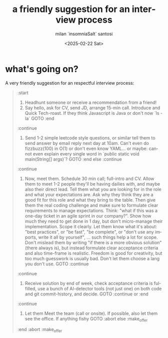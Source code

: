 #+options: ':nil *:t -:t ::t <:t H:3 \n:nil ^:t arch:headline author:t
#+options: broken-links:nil c:nil creator:nil d:(not "LOGBOOK") date:t
#+options: e:t email:nil expand-links:t f:t inline:t num:t p:nil
#+options: pri:nil prop:nil stat:t tags:t tasks:t tex:t timestamp:t
#+options: title:t toc:t todo:t |:t
#+title: a friendly suggestion for an interview process
#+date: <2025-02-22 Sat>
#+author: milan `insomniaSalt` santosi
#+email: milan.santosi@gmail.com
#+language: en
#+select_tags: export
#+exclude_tags: noexport
#+creator: Emacs 31.0.50 (Org mode 9.8-pre)
#+cite_export:

* what's going on?

A very friendly suggestion for an respectful interview process:
#+BEGIN_QUOTE
:start
1. Headhunt someone or receive a recommendation from a friend!
2. Say hello, ask for CV, send JD, arrange 15-min call. Introduce and
   Quick Tech-roast. If they think Javascript is Java or don't now `ls
   -la` GOTO :end
:continue
3. Send 1-2 simple leetcode style questions, or similar tell them to
   send answer by email reply next day at 10am. Can't even do
   fizzbuzz(100) in O(1) or don't even know YAML... or maybe: cannot
   even explain every single word in `public static void main(String[]
   args)`? GOTO :end else :continue
:continue
4. Now, meet them. Schedule 30 min call; full-intro and CV. Allow them
   to meet 1-2 people they'll be having dailies with, and maybe also
   their direct lead.  Tell them what you are looking for in the role
   and what your expectations are.  Ask why they think they are a good
   fit for this role and what they bring to the table.  Then give them
   the real coding challenge and make sure to formulate clear
   requirements to manage expectations.  Think: "what if this was a
   one-day ticket in an agile sprint in our company?".  Show how much
   they need to get done in 1 day, but don't micro-manage their
   implementation.  Scope it clearly.  Let them know what it's about:
   "best practices", or "be fast", "be complete", or "don't use any
   imports, write it all by yourself", ... such things help a lot for
   scope.  Don't mislead them by writing "if there is a more obvious
   solution" (there always is), but instead formulate clear acceptance
   criteria and also time-frame is realistic.  Freedom is good for
   creativity, but too much guesswork is usually bad.  Don't let them
   choose a lang you don't use. GOTO :continue
:continue
5. Receive solution by end of week, check acceptance criteria is
   fulfilled, use a bunch of AI-detector tools (not just one) on both
   code and git commit-history, and decide. GOTO :continue or :end
:continue
6. Let them Meet the team (call or onsite).  If possible, also let them
   see the office.  If anything fishy GOTO :abort else :make_offer
:end
:abort
:make_offer

#+END_QUOTE
